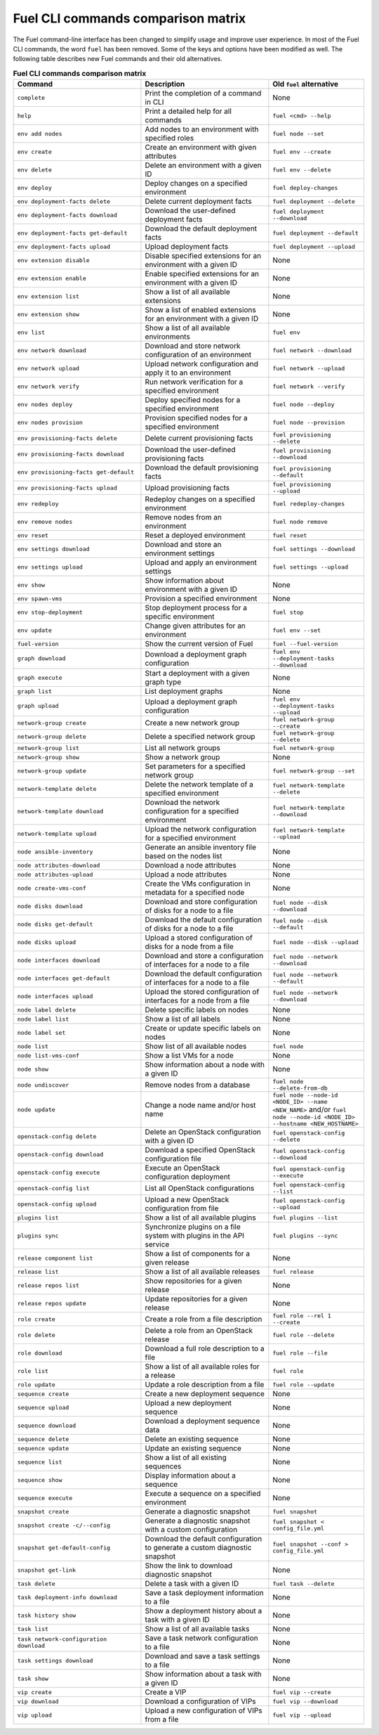 .. _cli_comparison_matrix:

===================================
Fuel CLI commands comparison matrix
===================================

The Fuel command-line interface has been changed to simplify usage and
improve user experience. In most of the Fuel CLI commands, the word ``fuel``
has been removed. Some of the keys and options have been modified as well.
The following table describes new Fuel commands and their old alternatives.

.. csv-table:: **Fuel CLI commands comparison matrix**
   :header: Command, Description, Old ``fuel`` alternative
   :widths: 8, 8, 6

   ``complete``, Print the completion of a command in CLI, None
   ``help``, Print a detailed help for all commands, ``fuel <cmd> --help``
   ``env add nodes``, Add nodes to an environment with specified roles, ``fuel node --set``
   ``env create``, Create an environment with given attributes, ``fuel env --create``
   ``env delete``, Delete an environment with a given ID, ``fuel env --delete``
   ``env deploy``, Deploy changes on a specified environment, ``fuel deploy-changes``
   ``env deployment-facts delete``, Delete current deployment facts, ``fuel deployment --delete``
   ``env deployment-facts download``, Download the user-defined deployment facts, ``fuel deployment --download``
   ``env deployment-facts get-default``, Download the default deployment facts, ``fuel deployment --default``
   ``env deployment-facts upload``, Upload deployment facts, ``fuel deployment --upload``
   ``env extension disable``, Disable specified extensions for an environment with a given ID, None
   ``env extension enable``, Enable specified extensions for an environment with a given ID, None
   ``env extension list``, Show a list of all available extensions, None
   ``env extension show``, Show a list of enabled extensions for an environment with a given ID, None
   ``env list``, Show a list of all available environments, ``fuel env``
   ``env network download``, Download and store network configuration of an environment, ``fuel network --download``
   ``env network upload``, Upload network configuration and apply it to an environment, ``fuel network --upload``
   ``env network verify``, Run network verification for a specified environment, ``fuel network --verify``
   ``env nodes deploy``, Deploy specified nodes for a specified environment, ``fuel node --deploy``
   ``env nodes provision``, Provision specified nodes for a specified environment, ``fuel node --provision``
   ``env provisioning-facts delete``, Delete current provisioning facts, ``fuel provisioning --delete``
   ``env provisioning-facts download``, Download the user-defined provisioning facts, ``fuel provisioning --download``
   ``env provisioning-facts get-default``, Download the default provisioning facts, ``fuel provisioning --default``
   ``env provisioning-facts upload``, Upload provisioning facts, ``fuel provisioning --upload``
   ``env redeploy``, Redeploy changes on a specified environment, ``fuel redeploy-changes``
   ``env remove nodes``, Remove nodes from an environment, ``fuel node remove``
   ``env reset``, Reset a deployed environment, ``fuel reset``
   ``env settings download``, Download and store an environment settings, ``fuel settings --download``
   ``env settings upload``, Upload and apply an environment settings, ``fuel settings --upload``
   ``env show``, Show information about environment with a given ID, None
   ``env spawn-vms``, Provision a specified environment, None
   ``env stop-deployment``, Stop deployment process for a specific environment, ``fuel stop``
   ``env update``, Change given attributes for an environment, ``fuel env --set``
   ``fuel-version``, Show the current version of Fuel, ``fuel --fuel-version``
   ``graph download``, Download a deployment graph configuration, ``fuel env --deployment-tasks --download``
   ``graph execute``, Start a deployment with a given graph type, None
   ``graph list``, List deployment graphs, None
   ``graph upload``, Upload a deployment graph configuration, ``fuel env --deployment-tasks --upload``
   ``network-group create``, Create a new network group, ``fuel network-group --create``
   ``network-group delete``, Delete a specified network group, ``fuel network-group --delete``
   ``network-group list``, List all network groups, ``fuel network-group``
   ``network-group show``, Show a network group, None
   ``network-group update``, Set parameters for a specified network group, ``fuel network-group --set``
   ``network-template delete``, Delete the network template of a specified environment, ``fuel network-template --delete``
   ``network-template download``, Download the network configuration for a specified environment, ``fuel network-template --download``
   ``network-template upload``, Upload the network configuration for a specified environment, ``fuel network-template --upload``
   ``node ansible-inventory``, Generate an ansible inventory file based on the nodes list, None
   ``node attributes-download``, Download a node attributes, None
   ``node attributes-upload``, Upload a node attributes, None
   ``node create-vms-conf``, Create the VMs configuration in metadata for a specified node, None
   ``node disks download``, Download and store configuration of disks for a node to a file, ``fuel node --disk --download``
   ``node disks get-default``, Download the default configuration of disks for a node to a file, ``fuel node --disk --default``
   ``node disks upload``, Upload a stored configuration of disks for a node from a file, ``fuel node --disk --upload``
   ``node interfaces download``, Download and store a configuration of interfaces for a node to a file, ``fuel node --network --download``
   ``node interfaces get-default``, Download the default configuration of interfaces for a node to a file, ``fuel node --network --default``
   ``node interfaces upload``, Upload the stored configuration of interfaces for a node from a file, ``fuel node --network --download``
   ``node label delete``, Delete specific labels on nodes, None
   ``node label list``, Show a list of all labels, None
   ``node label set``, Create or update specific labels on nodes, None
   ``node list``, Show list of all available nodes, ``fuel node``
   ``node list-vms-conf``, Show a list VMs for a node, None
   ``node show``, Show information about a node with a given ID, None
   ``node undiscover``, Remove nodes from a database, ``fuel node --delete-from-db``
   ``node update``, Change a node name and/or host name, ``fuel node --node-id <NODE_ID> --name <NEW_NAME>`` and/or ``fuel node --node-id <NODE_ID> --hostname <NEW_HOSTNAME>``
   ``openstack-config delete``, Delete an OpenStack configuration with a given ID, ``fuel openstack-config --delete``
   ``openstack-config download``, Download a specified OpenStack configuration file, ``fuel openstack-config --download``
   ``openstack-config execute``, Execute an OpenStack configuration deployment, ``fuel openstack-config --execute``
   ``openstack-config list``, List all OpenStack configurations, ``fuel openstack-config --list``
   ``openstack-config upload``, Upload a new OpenStack configuration from file, ``fuel openstack-config --upload``
   ``plugins list``, Show a list of all available plugins, ``fuel plugins --list``
   ``plugins sync``, Synchronize plugins on a file system with plugins in the API service, ``fuel plugins --sync``
   ``release component list``, Show a list of components for a given release, None
   ``release list``, Show a list of all available releases, ``fuel release``
   ``release repos list``, Show repositories for a given release, None
   ``release repos update``, Update repositories for a given release, None
   ``role create``, Create a role from a file description, ``fuel role --rel 1 --create``
   ``role delete``, Delete a role from an OpenStack release, ``fuel role --delete``
   ``role download``, Download a full role description to a file, ``fuel role --file``
   ``role list``, Show a list of all available roles for a release, ``fuel role``
   ``role update``, Update a role description from a file, ``fuel role --update``
   ``sequence create``, Create a new deployment sequence, None
   ``sequence upload``, Upload a new deployment sequence, None
   ``sequence download``, Download a deployment sequence data, None
   ``sequence delete``, Delete an existing sequence, None
   ``sequence update``, Update an existing sequence, None
   ``sequence list``, Show a list of all existing sequences, None
   ``sequence show``, Display information about a sequence, None
   ``sequence execute``, Execute a sequence on a specified environment, None
   ``snapshot create``, Generate a diagnostic snapshot, ``fuel snapshot``
   ``snapshot create -c/--config``, Generate a diagnostic snapshot with a custom configuration, ``fuel snapshot < config_file.yml``
   ``snapshot get-default-config``, Download the default configuration to generate a custom diagnostic snapshot, ``fuel snapshot --conf > config_file.yml``
   ``snapshot get-link``, Show the link to download diagnostic snapshot, None
   ``task delete``, Delete a task with a given ID, ``fuel task --delete``
   ``task deployment-info download``, Save a task deployment information to a file, None
   ``task history show``, Show a deployment history about a task with a given ID, None
   ``task list``, Show a list of all available tasks, None
   ``task network-configuration download``, Save a task network configuration to a file, None
   ``task settings download``, Download and save a task settings to a file, None
   ``task show``, Show information about a task with a given ID, None
   ``vip create``, Create a VIP, ``fuel vip --create``
   ``vip download``, Download a configuration of VIPs, ``fuel vip --download``
   ``vip upload``, Upload a new configuration of VIPs from a file, ``fuel vip --upload``

